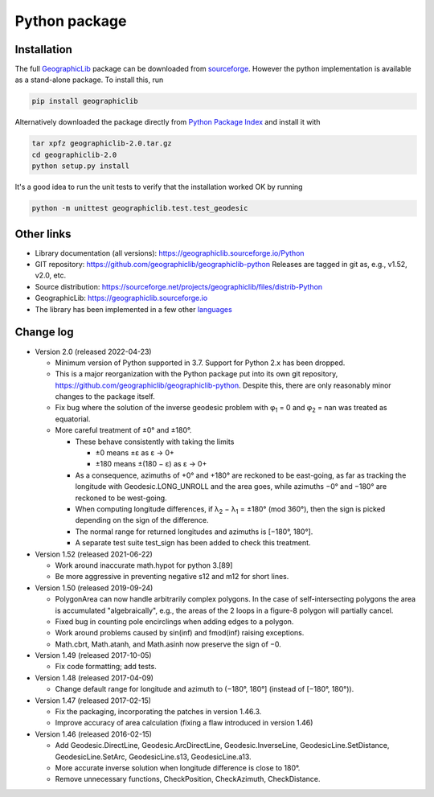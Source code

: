 Python package
==============

Installation
------------

The full `GeographicLib <../../index.html>`_ package
can be downloaded from
`sourceforge
<https://sourceforge.net/projects/geographiclib/files/distrib-Python>`_.
However the python implementation is available as a stand-alone package.
To install this, run

.. code-block:: sh

  pip install geographiclib

Alternatively downloaded the package directly from
`Python Package Index <http://pypi.python.org/pypi/geographiclib>`_
and install it with

.. code-block:: sh

  tar xpfz geographiclib-2.0.tar.gz
  cd geographiclib-2.0
  python setup.py install

It's a good idea to run the unit tests to verify that the installation
worked OK by running

.. code-block:: sh

  python -m unittest geographiclib.test.test_geodesic

Other links
-----------

* Library documentation (all versions):
  `https://geographiclib.sourceforge.io/Python <..>`_
* GIT repository: https://github.com/geographiclib/geographiclib-python
  Releases are tagged in git as, e.g., v1.52, v2.0, etc.
* Source distribution:
  https://sourceforge.net/projects/geographiclib/files/distrib-Python
* GeographicLib:
  `https://geographiclib.sourceforge.io <../../index.html>`_
* The library has been implemented in a few other
  `languages <../../doc/library.html#languages>`_

Change log
----------

* Version 2.0 (released 2022-04-23)

  * Minimum version of Python supported in 3.7.  Support for Python 2.x
    has been dropped.
  * This is a major reorganization with the Python package put into its own
    git repository, https://github.com/geographiclib/geographiclib-python.
    Despite this, there are only reasonably minor changes to the package
    itself.
  * Fix bug where the solution of the inverse geodesic problem with φ\
    :sub:`1` = 0 and φ\ :sub:`2` = nan was treated as equatorial.
  * More careful treatment of ±0° and ±180°.

    * These behave consistently with taking the limits

      * ±0 means ±ε as ε → 0+
      * ±180 means ±(180 − ε) as ε → 0+
    * As a consequence, azimuths of +0° and +180° are reckoned to be
      east-going, as far as tracking the longitude with
      Geodesic.LONG_UNROLL and the area goes, while azimuths −0° and
      −180° are reckoned to be west-going.
    * When computing longitude differences, if λ\ :sub:`2` − λ\ :sub:`1`
      = ±180° (mod 360°), then the sign is picked depending on the sign
      of the difference.
    * The normal range for returned longitudes and azimuths is
      [−180°, 180°].
    * A separate test suite test_sign has been added to check this
      treatment.

* Version 1.52 (released 2021-06-22)

  * Work around inaccurate math.hypot for python 3.[89]
  * Be more aggressive in preventing negative s12 and m12 for short
    lines.

* Version 1.50 (released 2019-09-24)

  * PolygonArea can now handle arbitrarily complex polygons.  In the
    case of self-intersecting polygons the area is accumulated
    "algebraically", e.g., the areas of the 2 loops in a figure-8
    polygon will partially cancel.
  * Fixed bug in counting pole encirclings when adding edges to a
    polygon.
  * Work around problems caused by sin(inf) and fmod(inf) raising
    exceptions.
  * Math.cbrt, Math.atanh, and Math.asinh now preserve the sign of −0.

* Version 1.49 (released 2017-10-05)

  * Fix code formatting; add tests.

* Version 1.48 (released 2017-04-09)

  * Change default range for longitude and azimuth to (−180°, 180°]
    (instead of [−180°, 180°)).

* Version 1.47 (released 2017-02-15)

  * Fix the packaging, incorporating the patches in version 1.46.3.
  * Improve accuracy of area calculation (fixing a flaw introduced in
    version 1.46)

* Version 1.46 (released 2016-02-15)

  * Add Geodesic.DirectLine, Geodesic.ArcDirectLine,
    Geodesic.InverseLine, GeodesicLine.SetDistance, GeodesicLine.SetArc,
    GeodesicLine.s13, GeodesicLine.a13.
  * More accurate inverse solution when longitude difference is close to
    180°.
  * Remove unnecessary functions, CheckPosition, CheckAzimuth,
    CheckDistance.
